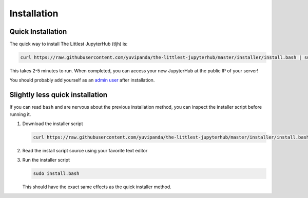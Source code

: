 .. _installation:

Installation
============

Quick Installation
------------------

The quick way to install The Littlest JupyterHub (tljh) is:

.. code-block:: bash

   curl https://raw.githubusercontent.com/yuvipanda/the-littlest-jupyterhub/master/installer/install.bash | sudo bash -

This takes 2-5 minutes to run. When completed, you can access your new JupyterHub
at the public IP of your server!

You should probably add yourself as an `admin user <admin.md>`_
after installation.

Slightly less quick installation
--------------------------------

If you can read ``bash`` and are nervous about the previous installation method,
you can inspect the installer script before running it.


1. Download the installer script

   .. code-block:: bash

      curl https://raw.githubusercontent.com/yuvipanda/the-littlest-jupyterhub/master/installer/install.bash  -o install.bash

2. Read the install script source using your favorite text editor

3. Run the installer script

   .. code-block:: bash

      sudo install.bash

   This should have the exact same effects as the quick installer method.
